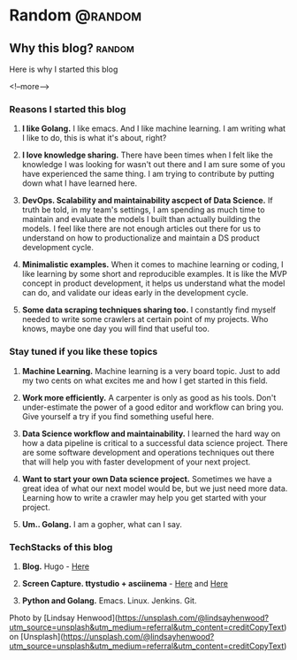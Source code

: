 #+STARTUP: content
#+hugo_base_dir: ../
#+hugo_section: ./posts

#+hugo_weight: auto
#+hugo_auto_set_lastmod: t

#+author: Billy Lam

* Random                                                              :@random:

** Why this blog?                                                   :random:
:PROPERTIES:
:EXPORT_FILE_NAME: why-this-blog
:EXPORT_DATE: 2021-02-18
:EXPORT_HUGO_MENU: :menu "main"
:EXPORT_HUGO_CUSTOM_FRONT_MATTER: :nolastmod true :cover https://storage.googleapis.com/billylkc-blog-image/images/posts/3-why-blog/thumbnails.jpg
:DESCRIPTION: Why this blog?
:EXPORT_TITLE: Why this blog?
:SUMMARY:  Why this blog?
:END:

Here is why I started this blog

<!--more-->

*** Reasons I started this blog

1. **I like Golang.** I like emacs. And I like machine learning. I am writing what I like to do, this is what it's about, right?

2. **I love knowledge sharing.** There have been times when I felt like the knowledge I was looking for wasn't out there and I am sure some of you have experienced the same thing. I am trying to contribute by putting down what I have learned here.

3. **DevOps. Scalability and maintainability ascpect of Data Science.** If truth be told, in my team's settings, I am spending as much time to maintain and evaluate the models I built than actually building the models. I feel like there are not enough articles out there for us to understand on how to productionalize and maintain a DS product development cycle.

4. **Minimalistic examples.** When it comes to machine learning or coding, I like learning by some short and reproducible examples. It is like the MVP concept in product development, it helps us understand what the model can do, and validate our ideas early in the development cycle.

5. **Some data scraping techniques sharing too.** I constantly find myself needed to write some crawlers at certain point of my projects. Who knows, maybe one day you will find that useful too.


*** Stay tuned if you like these topics

1. **Machine Learning.** Machine learning is a very board topic. Just to add my two cents on what excites me and how I get started in this field.

2. **Work more efficiently.** A carpenter is only as good as his tools. Don't under-estimate the power of a good editor and workflow can bring you. Give yourself a try if you find something useful here.

3. **Data Science workflow and maintainability.** I learned the hard way on how a data pipeline is critical to a successful data science project. There are some software development and operations techniques out there that will help you with faster development of your next project.

4. **Want to start your own Data science project.** Sometimes we have a great idea of what our next model would be, but we just need more data. Learning how to write a crawler may help you get started with your project.

5. **Um.. Golang.** I am a gopher, what can I say.

*** TechStacks of this blog

1. **Blog.** Hugo - [[https://gohugo.io/][Here]]

2. **Screen Capture. ttystudio + asciinema** - [[https://github.com/chjj/ttystudio][Here]] and [[https://asciinema.org/][Here]]

3. **Python and Golang.** Emacs. Linux. Jenkins. Git.


Photo by [Lindsay Henwood](https://unsplash.com/@lindsayhenwood?utm_source=unsplash&utm_medium=referral&utm_content=creditCopyText) on [Unsplash](https://unsplash.com/@lindsayhenwood?utm_source=unsplash&utm_medium=referral&utm_content=creditCopyText)
